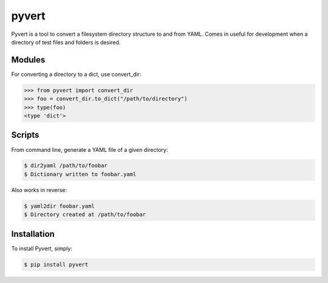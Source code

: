 pyvert
======

Pyvert is a tool to convert a filesystem directory structure to and from YAML. Comes in useful for development when a directory of test files and folders is desired.


Modules
-------
For converting a directory to a dict, use convert_dir:

.. code-block:: python

    >>> from pyvert import convert_dir
    >>> foo = convert_dir.to_dict("/path/to/directory")
    >>> type(foo)
    <type 'dict'>


Scripts
-------
From command line, generate a YAML file of a given directory:

.. code-block:: bash

    $ dir2yaml /path/to/foobar
    $ Dictionary written to foobar.yaml

Also works in reverse:

.. code-block:: bash

    $ yaml2dir foobar.yaml
    $ Directory created at /path/to/foobar


Installation
------------
To install Pyvert, simply:

.. code-block:: bash

    $ pip install pyvert
